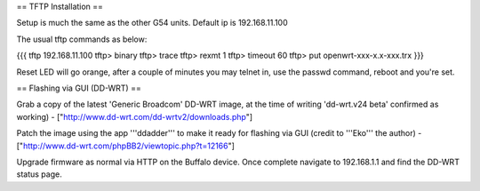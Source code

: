 == TFTP Installation ==

Setup is much the same as the other G54 units.
Default ip is 192.168.11.100


The usual tftp commands as below:

{{{
tftp 192.168.11.100
tftp> binary
tftp> trace
tftp> rexmt 1
tftp> timeout 60
tftp> put openwrt-xxx-x.x-xxx.trx
}}}

Reset LED will go orange, after a couple of minutes you may telnet in, use the passwd command, reboot and you're set.

== Flashing via GUI (DD-WRT) ==

Grab a copy of the latest 'Generic Broadcom' DD-WRT image, at the time of writing 'dd-wrt.v24 beta' confirmed as working) - ["http://www.dd-wrt.com/dd-wrtv2/downloads.php"]

Patch the image using the app '''ddadder''' to make it ready for flashing via GUI (credit to '''Eko''' the author) - ["http://www.dd-wrt.com/phpBB2/viewtopic.php?t=12166"]

Upgrade firmware as normal via HTTP on the Buffalo device. Once complete navigate to 192.168.1.1 and find the DD-WRT status page.
